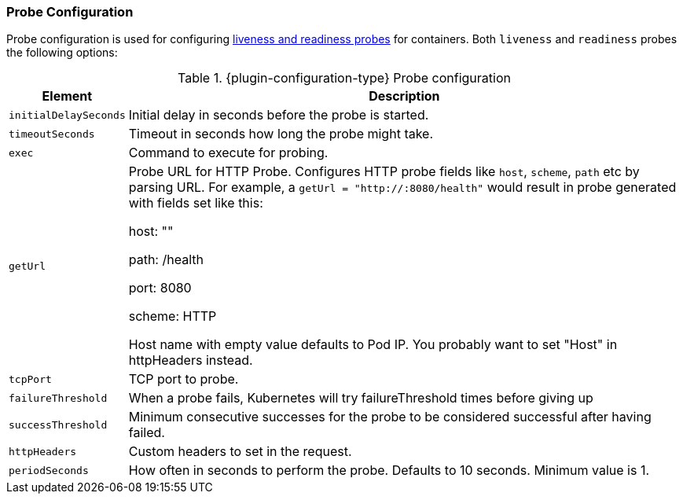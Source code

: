 
[[probe-resources-configuration]]
=== Probe Configuration
Probe configuration is used for configuring https://kubernetes.io/docs/tasks/configure-pod-container/configure-liveness-readiness-startup-probes/#configure-probes[liveness and readiness probes] for containers. Both `liveness` and `readiness` probes the following options:

.{plugin-configuration-type} Probe configuration
[cols="1,5"]
|===
| Element | Description

| `initialDelaySeconds`
| Initial delay in seconds before the probe is started.

| `timeoutSeconds`
| Timeout in seconds how long the probe might take.

| `exec`
| Command to execute for probing.

| `getUrl`
| Probe URL for HTTP Probe. Configures HTTP probe fields like `host`, `scheme`, `path` etc by parsing URL. For example, a `getUrl = "http://:8080/health"` would result in probe generated with fields set like this:

  host: ""

  path: /health

  port: 8080

  scheme: HTTP

Host name with empty value defaults to Pod IP. You probably want to set "Host" in httpHeaders instead.

| `tcpPort`
| TCP port to probe.

| `failureThreshold`
| When a probe fails, Kubernetes will try failureThreshold times before giving up

| `successThreshold`
|  Minimum consecutive successes for the probe to be considered successful after having failed.

|  `httpHeaders`
| Custom headers to set in the request.

| `periodSeconds`
| How often in seconds to perform the probe. Defaults to 10 seconds. Minimum value is 1.
|===